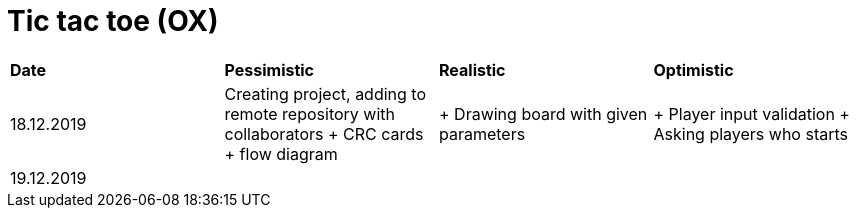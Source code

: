 # Tic tac toe (OX)

|===
|*Date*|*Pessimistic*|*Realistic*|*Optimistic*
|18.12.2019
|Creating project, adding to remote repository with collaborators + CRC cards + flow diagram
|+ Drawing board with given parameters
|+ Player input validation + Asking players who starts
|19.12.2019
|
|
|
|===
